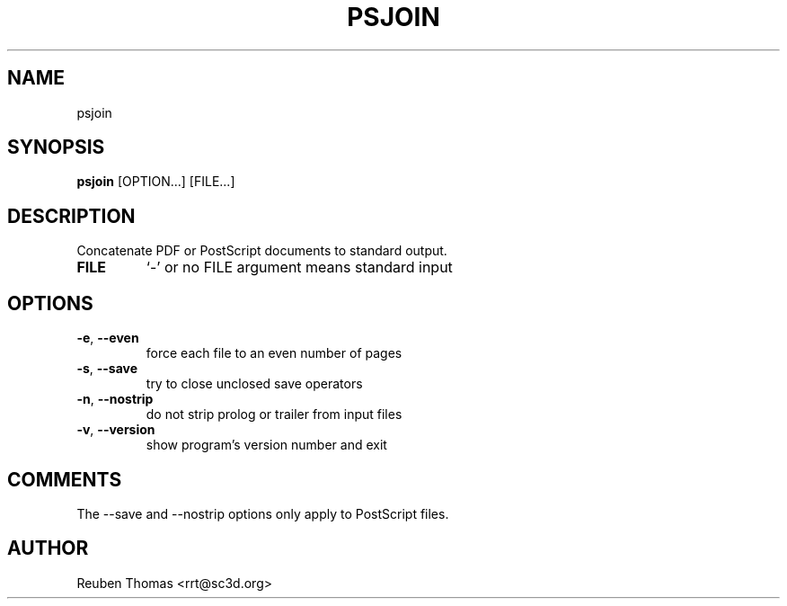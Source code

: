 .TH PSJOIN "1" "2025\-09\-08" "psutils 3.3.14" "User Commands"
.SH NAME
psjoin
.SH SYNOPSIS
.B psjoin
[OPTION...] [FILE...]
.SH DESCRIPTION
Concatenate PDF or PostScript documents to standard output.

.TP
\fBFILE\fR
`\-' or no FILE argument means standard input

.SH OPTIONS
.TP
\fB\-e\fR, \fB\-\-even\fR
force each file to an even number of pages

.TP
\fB\-s\fR, \fB\-\-save\fR
try to close unclosed save operators

.TP
\fB\-n\fR, \fB\-\-nostrip\fR
do not strip prolog or trailer from input files

.TP
\fB\-v\fR, \fB\-\-version\fR
show program's version number and exit

.SH COMMENTS
The \-\-save and \-\-nostrip options only apply to PostScript files.

.SH AUTHOR
.nf
Reuben Thomas <rrt@sc3d.org>
.fi
